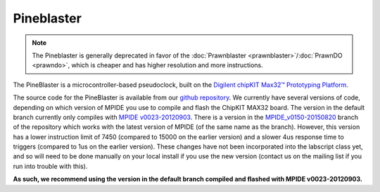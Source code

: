 Pineblaster
===========

.. note::

    The Pineblaster is generally deprecated in favor of the :doc:`Prawnblaster <prawnblaster>`/:doc:`PrawnDO <prawndo>`,
    which is cheaper and has higher resolution and more instructions.

The PineBlaster is a microcontroller-based pseudoclock,
built on the `Digilent chipKIT Max32™ Prototyping Platform <http://www.digilentinc.com/Products/Detail.cfm?Prod=CHIPKIT-MAX32>`__.

The source code for the PineBlaster is available from our `github repository <https://github.com/labscript-suite/pineblaster>`__.
We currently have several versions of code,
depending on which version of MPIDE you use to compile and flash the ChipKIT MAX32 board.
The version in the default branch currently only compiles with `MPIDE v0023-20120903 <https://chipkit.s3.amazonaws.com/builds/mpide-0023-windows-20120903.zip>`__.
There is a version in the `MPIDE_v0150-20150820 <https://bitbucket.org/labscript_suite/pineblaster/src/tip/?at=MPIDE_v0150-20150820>`__ branch of the repository which works with the latest version of MPIDE
(of the same name as the branch).
However, this version has a lower instruction limit of 7450 (compared to 15000 on the earlier version)
and a slower 4us response time to triggers (compared to 1us on the earlier version).
These changes have not been incorporated into the labscript class yet,
and so will need to be done manually on your local install if you use the new version
(contact us on the mailing list if you run into trouble with this).

**As such, we recommend using the version in the default branch compiled and flashed with MPIDE v0023-20120903.**
